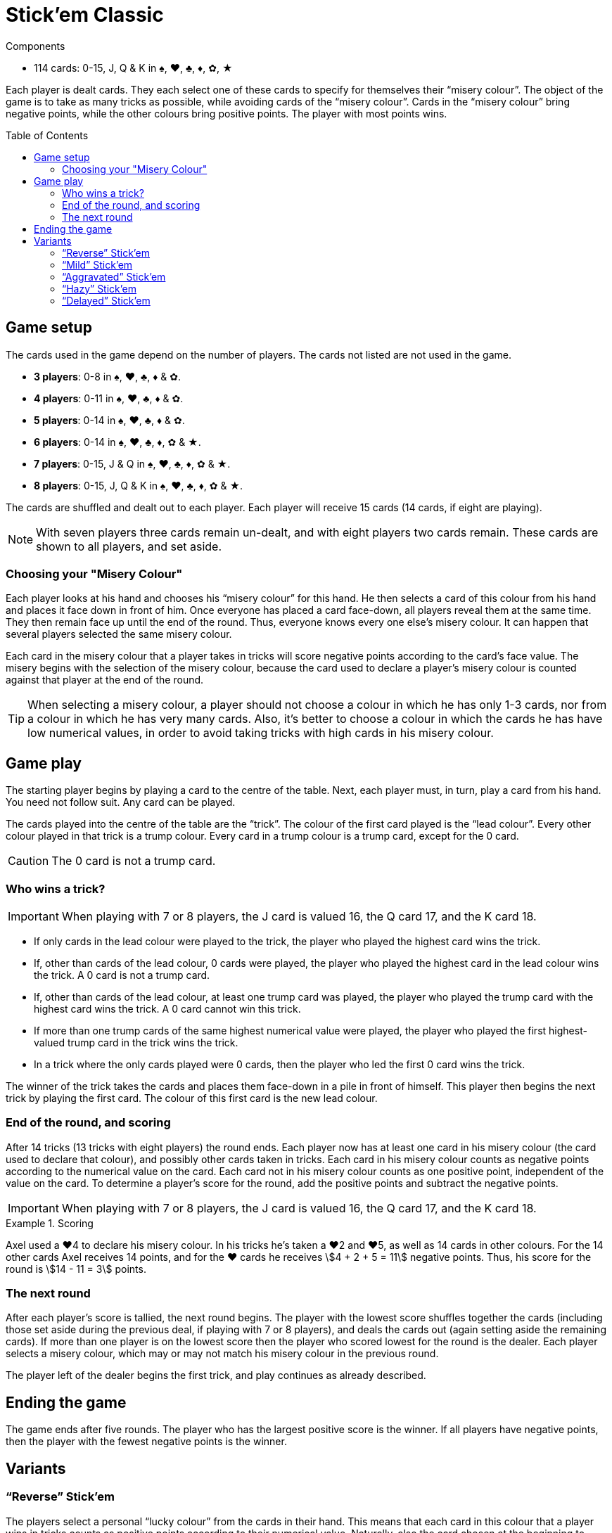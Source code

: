 = Stick'em Classic
:toc: preamble
:toclevels: 4
:icons: font

[.ssd-components]
.Components
****
* 114 cards: 0-15, J, Q & K in ♠, ♥, ♣, ♦, ✿, ★
****

Each player is dealt cards.
They each select one of these cards to specify for themselves their “misery colour”.
The object of the game is to take as many tricks as possible, while avoiding cards of the “misery colour”.
Cards in the “misery colour” bring negative points, while the other colours bring positive points.
The player with most points wins.


== Game setup

The cards used in the game depend on the number of players.
The cards not listed are not used in the game.

* *3 players*: 0-8 in ♠, ♥, ♣, ♦ & ✿.
* *4 players*: 0-11 in ♠, ♥, ♣, ♦ & ✿.
* *5 players*: 0-14 in ♠, ♥, ♣, ♦ & ✿.
* *6 players*: 0-14 in ♠, ♥, ♣, ♦, ✿ & ★.
* *7 players*: 0-15, J & Q in ♠, ♥, ♣, ♦, ✿ & ★.
* *8 players*: 0-15, J, Q & K in ♠, ♥, ♣, ♦, ✿ & ★.

The cards are shuffled and dealt out to each player.
Each player will receive 15 cards (14 cards, if eight are playing).

NOTE: With seven players three cards remain un-dealt, and with eight players two cards remain.
These cards are shown to all players, and set aside.


=== Choosing your "Misery Colour"

Each player looks at his hand and chooses his “misery colour” for this hand.
He then selects a card of this colour from his hand and places it face down in front of him.
Once everyone has placed a card face-down, all players reveal them at the same time.
They then remain face up until the end of the round.
Thus, everyone knows every one else's misery colour.
It can happen that several players selected the same misery colour.

Each card in the misery colour that a player takes in tricks will score negative points according to the card's face value.
The misery begins with the selection of the misery colour, because the card used to declare a player's misery colour is counted against that player at the end of the round.

TIP: When selecting a misery colour, a player should not choose a colour in which he has only 1-3 cards, nor from a colour in which he has very many cards.
Also, it's better to choose a colour in which the cards he has have low numerical values, in order to avoid taking tricks with high cards in his misery colour.


== Game play

The starting player begins by playing a card to the centre of the table.
Next, each player must, in turn, play a card from his hand.
You need not follow suit.
Any card can be played.

The cards played into the centre of the table are the “trick”.
The colour of the first card played is the “lead colour”.
Every other colour played in that trick is a trump colour.
Every card in a trump colour is a trump card, except for the 0 card.

CAUTION: The 0 card is not a trump card.


=== Who wins a trick?

IMPORTANT: When playing with 7 or 8 players, the J card is valued 16, the Q card 17, and the K card 18.

* If only cards in the lead colour were played to the trick, the player who played the highest card wins the trick.
* If, other than cards of the lead colour, 0 cards were played, the player who played the highest card in the lead colour wins the trick.
A 0 card is not a trump card.
* If, other than cards of the lead colour, at least one trump card was played, the player who played the trump card with the highest card wins the trick.
A 0 card cannot win this trick.
* If more than one trump cards of the same highest numerical value were played, the player who played the first highest-valued trump card in the trick wins the trick.
* In a trick where the only cards played were 0 cards, then the player who led the first 0 card wins the trick.

The winner of the trick takes the cards and places them face-down in a pile in front of himself.
This player then begins the next trick by playing the first card.
The colour of this first card is the new lead colour.


=== End of the round, and scoring

After 14 tricks (13 tricks with eight players) the round ends.
Each player now has at least one card in his misery colour (the card used to declare that colour), and possibly other cards taken in tricks.
Each card in his misery colour counts as negative points according to the numerical value on the card.
Each card not in his misery colour counts as one positive point, independent of the value on the card.
To determine a player's score for the round, add the positive points and subtract the negative points.

IMPORTANT: When playing with 7 or 8 players, the J card is valued 16, the Q card 17, and the K card 18.

.Scoring
====
Axel used a ♥4 to declare his misery colour.
In his tricks he's taken a ♥2 and ♥5, as well as 14 cards in other colours.
For the 14 other cards Axel receives 14 points, and for the ♥ cards he receives stem:[4 + 2 + 5 = 11] negative points.
Thus, his score for the round is stem:[14 - 11 = 3] points.
====


=== The next round

After each player's score is tallied, the next round begins.
The player with the lowest score shuffles together the cards (including those set aside during the previous deal, if playing with 7 or 8 players), and deals the cards out (again setting aside the remaining cards).
If more than one player is on the lowest score then the player who scored lowest for the round is the dealer.
Each player selects a misery colour, which may or may not match his misery colour in the previous round.

The player left of the dealer begins the first trick, and play continues as already described.


== Ending the game

The game ends after five rounds.
The player who has the largest positive score is the winner.
If all players have negative points, then the player with the fewest negative points is the winner.


== Variants

=== “Reverse” Stick'em

The players select a personal “lucky colour” from the cards in their hand.
This means that each card in this colour that a player wins in tricks counts as positive points according to their numerical value.
Naturally, also the card chosen at the beginning to indicate this lucky colour counts positively.
However, now each card in other colours counts as one negative point, regardless of their numerical value.

IMPORTANT: The lowest trump card wins the trick, rather than the highest.
(A “0” card still does not win a trick.)
If several players play trump with the lowest value, the first player to play such a card wins the trick.

Otherwise, play with the same rules as in Stick'em “Classic”.


=== “Mild” Stick'em

Each misery card counts as five negative points, rather than negative face value.
This also applies to the 0 card in that colour.
Each card in other colours is still one positive point.

Otherwise, play with the same rules as in Stick'em “Classic”.


=== “Aggravated” Stick'em

Each player chooses two personal misery colours, and selects two cards from his hand.
Each card in the two misery colours brings negative points according to the numerical values on the cards, and cards in the other colours are worth one positive point each.

Therefore, with 3-7 players only 13 tricks are played, and with 8 players only 12 tricks.

Otherwise, play with the same rules as in Stick'em "Classic."


=== “Hazy” Stick'em

The card declaring a player's misery colour remains lying face down before each player.
It is not revealed until the end of the round.

Otherwise, play with the same rules as in Stick'em “Classic”.


=== “Delayed” Stick'em

The players select their misery colour not at the beginning of the round, but at the end, when counting the cards won in tricks.
Each player must select as his misery colour one that is represented in those cards won.
If a player has not collected any cards of a colour, then that player may not choose that colour to be his misery colour.

Players who did not take a trick receive 0 points.

In this variant 15 tricks are played (14 tricks with eight players).

Otherwise, play with the same rules as in Stick'em “Classic”.
